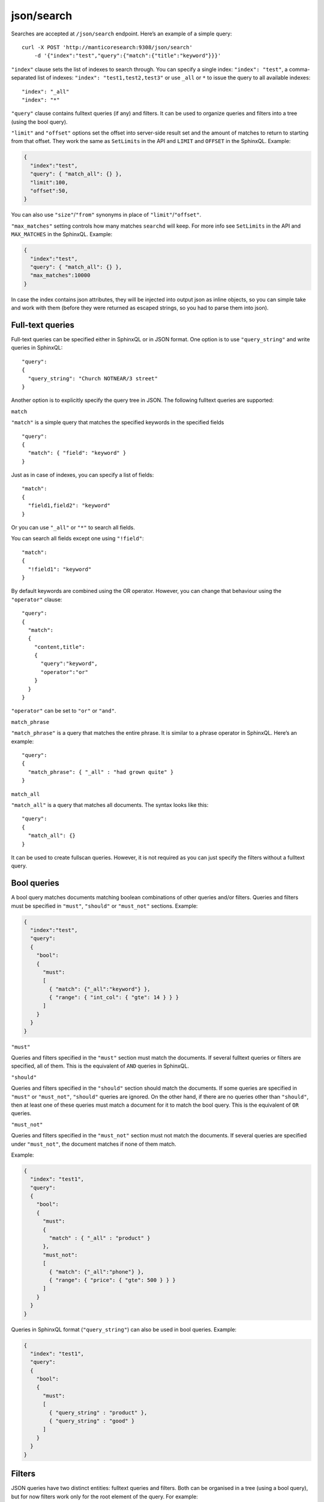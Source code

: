 .. _http_json_search:

json/search 
-----------

Searches are accepted at ``/json/search`` endpoint. Here’s an example of a simple query:

::

    curl -X POST 'http://manticoresearch:9308/json/search' 
	-d '{"index":"test","query":{"match":{"title":"keyword"}}}'

``"index"`` clause sets the list of indexes to search through. 
You can specify a single index: ``"index": "test"``, 
a comma-separated list of indexes: ``"index": "test1,test2,test3"``
or use ``_all`` or ``*`` to issue the query to all available indexes:

::

    "index": "_all"
    "index": "*"

``"query"`` clause contains fulltext queries (if any) and filters. It
can be used to organize queries and filters into a tree (using the bool
query).

``"limit"`` and ``"offset"`` options set the offset into server-side result set and the amount of matches to return to starting from that offset. They work the same as ``SetLimits`` in the API and ``LIMIT`` and ``OFFSET`` in the SphinxQL. Example:

.. code-block:: json

    {
      "index":"test",
      "query": { "match_all": {} },
      "limit":100,
      "offset":50,
    }

You can also use ``"size"``/``"from"`` synonyms in place of ``"limit"``/``"offset"``.

``"max_matches"`` setting controls how many matches ``searchd`` will keep. For more info see ``SetLimits`` in the API and ``MAX_MATCHES`` in the SphinxQL. Example:

.. code-block:: json

    {
      "index":"test",
      "query": { "match_all": {} },
      "max_matches":10000
    }


In case the index contains json attributes, they will be injected into output json as inline objects, so you can simple take and work with them (before they were returned as escaped strings, so you had to parse them into json).

Full-text queries
"""""""""""""""""

Full-text queries can be specified either in SphinxQL or in JSON format.
One option is to use ``"query_string"`` and write queries in SphinxQL:

::

    "query":
    {
      "query_string": "Church NOTNEAR/3 street"
    }


Another option is to explicitly specify the query tree in JSON. The following fulltext queries are supported:

``match``


``"match"`` is a simple query that matches the specified keywords in the
specified fields

::

    "query":
    {
      "match": { "field": "keyword" }
    }

Just as in case of indexes, you can specify a list of fields:

::

    "match":
    {
      "field1,field2": "keyword"
    }

Or you can use ``"_all"`` or ``"*"`` to search all fields.

You can search all fields except one using ``"!field"``:

::

    "match":
    {
      "!field1": "keyword"
    }

By default keywords are combined using the OR operator. However, you can change that behaviour using the ``"operator"`` clause:

::

    "query":
    {
      "match":
      {
        "content,title":
        {
          "query":"keyword",
          "operator":"or"
        }
      }
    }

``"operator"`` can be set to ``"or"`` or ``"and"``.

``match_phrase``


``"match_phrase"`` is a query that matches the entire phrase. It is similar to a phrase operator in SphinxQL. Here’s an example:

::

    "query":
    {
      "match_phrase": { "_all" : "had grown quite" }
    }

``match_all``


``"match_all"`` is a query that matches all documents. The syntax looks
like this:

::

    "query":
    {
      "match_all": {}
    }

It can be used to create fullscan queries. However, it is not required as you can just specify the filters without a fulltext query.

Bool queries
""""""""""""

A bool query matches documents matching boolean combinations of other queries and/or filters. Queries and filters must be specified in
``"must"``, ``"should"`` or ``"must_not"`` sections. Example:

.. code-block:: json

    {
      "index":"test",
      "query":
      {
        "bool":
        {
          "must":
          [
            { "match": {"_all":"keyword"} },
            { "range": { "int_col": { "gte": 14 } } }
          ]
        }
      }
    }

``"must"``


Queries and filters specified in the ``"must"`` section must match the documents. If several fulltext queries or filters are specified, all of them. This is the equivalent of ``AND`` queries in SphinxQL.

``"should"``


Queries and filters specified in the ``"should"`` section should match the documents. If some queries are specified in ``"must"`` or
``"must_not"``, ``"should"`` queries are ignored. On the other hand, if there are no queries other than ``"should"``, then at least one of these queries must match a document for it to match the bool query. This is the equivalent of ``OR`` queries.

``"must_not"``


Queries and filters specified in the ``"must_not"`` section must not match the documents. If several queries are specified under
``"must_not"``, the document matches if none of them match.

Example:

.. code-block:: json

    {
      "index": "test1",
      "query":
      {
        "bool":
        {
          "must":
          {
            "match" : { "_all" : "product" }
          },
          "must_not":
          [
            { "match": {"_all":"phone"} },
            { "range": { "price": { "gte": 500 } } }
          ]
        }
      }
    }

Queries in SphinxQL format (``"query_string"``) can also be used in bool queries. Example:

.. code-block:: json

    {
      "index": "test1",
      "query":
      {
        "bool":
        {
          "must":
          [
            { "query_string" : "product" },
            { "query_string" : "good" }
          ]
        }
      }
    }


Filters
"""""""

JSON queries have two distinct entities: fulltext queries and filters. Both can be organised in a tree (using a bool query), but for now
filters work only for the root element of the query. For example:

.. code-block:: json

    {
      "index":"test",
      "query": { "range": { "price": { "lte": 11 } } }
    }

Here’s an example of several filters in a ``bool`` query:

.. code-block:: json

    {
      "index": "test1",
      "query":
      {
        "bool":
        {
          "must":
          [
            { "match" : { "_all" : "product" } },
            { "range": { "price": { "gte": 500, "lte": 1000 } } },
          ],
          "must_not":
          {
            "range": { "revision": { "lt": 15 } }
          }
        }
      }
    }

This is a fulltext query that matches all the documents containing
``product`` in any field. These documents must have a ``price`` greather
or equal than 500 (``"gte"``) and less or equal than 1000 (``"lte"``).
All of these documents must not have a ``revision`` less than 15
(``"lt"``).

The following types of filters are supported: 


**Equality filters**

Equality filters are the simplest filters that work with integer, float and string attributes. Example:

::

    {
      "index":"test1",
      "query":
      {
	    "equals": { "price": 500 }
      }
    }

**Range filters**


Range filters match documents that have attribute values within a specified range. Example:

::

    {
      "index":"test1",
      "query":
      {
        "range":
        {
          "price":
          {
            "gte": 500,
            "lte": 1000
          }
        }
      }
    }

Range filters support the following properties:

* ``gte``: value must be greater than or equal to
* ``gt``: value must be greater than
* ``lte``: value must be less than or equal to
* ``lt``: value must be less

**Geo distance filters**


geo\_distance filters are used to filter the documents that are within a specific distance from a geo location.

Example:

.. code-block:: json

    {
      "index":"test",
      "query":
      {
        "geo_distance":
        {
          "location_anchor": {"lat":49, "lon":15},
          "location_source": {"attr_lat, attr_lon"},
          "distance_type": "adaptive",
          "distance":"100 km"
        }
	  }
    }  

-  ``location_anchor``: specifies the pin location, in degrees. Distances are
   calculated from this point.
-  ``location_source``: specifies the attributes that contain latitude
   and longitude.
-  ``distance_type``: specifies distance calculation function. Can be
   either ``adaptive`` or ``haversine``. ``adaptive`` is faster and
   more precise, for more details see :ref:`GEODIST() <expr-func-geodist>`.
   Optional, defaults to ``adaptive``.
-  ``distance``: specifies the maximum distance from the pin locations.
   All documents within this distance match. The distance can be
   specified in various units. If no unit is specified, the distance is
   assumed to be in meters. Here is a list of supported distance units:

   -  Meter: ``m`` or ``meters``
   -  Kilometer: ``km`` or ``kilometers``
   -  Centimeter: ``cm`` or ``centimeters``
   -  Millimeter: ``mm`` or ``millimeters``
   -  Mile: ``mi`` or ``miles``
   -  Yard: ``yd`` or ``yards``
   -  Feet: ``ft`` or ``feet``
   -  Inch: ``in`` or ``inch``
   -  Nautical mile: ``NM``, ``nmi`` or ``nauticalmiles``

``location_anchor`` and ``location_source`` properties accept the
following latitude/longitude formats:

* an object with lat and lon keys: ``{ "lat":"attr_lat", "lon":"attr_lon" }``
* a string of the following structure: ``"attr_lat,attr_lon"``
* an array with the latitude and longitude in the following order: ``[attr_lon, attr_lat]``

Latitude and longitude are specified in degrees.

geo_distance can be used as a filter in bool queries along with matches or other attribute filters:

.. code-block:: json 
  
    {
      "index": "geodemo",
      "query": {
        "bool": {
          "must": [
            {
              "match": {
                "*": "station"
              }
            },
            {
              "equals": {
                "state_code": "ENG"
              }
            },
            {
              "geo_distance": {
                "distance_type": "adaptive",
                "location_anchor": {
                  "lat": 52.396,
                  "lon": -1.774
                },
                "location_source": "latitude_deg,longitude_deg",
                "distance": "10000 m"
              }
            }
          ]
        }
      }
    }

Sorting
"""""""

**Sorting by attributes**

Query results can be sorted by one or more attributes. Example:

.. code-block:: json

    {
      "index":"test",
      "query":
      {
        "match": { "title": "what was" }
      },
      "sort": [ "_score", "id" ]
    }

``"sort"`` specifies an array of attributes and/or additional properties. Each element of the array can be an attribute name or ``"_score"`` if you want to sort by match weights. In that case sort order defaults to ascending for attributes and descending for ``_score``.

You can also specify sort order explicitly. Example:

::

    "sort":
    [
      { "price":"asc" },
      "id"
    ]

-  ``asc``: sort in ascending order
-  ``desc``: sort in descending order

You can also use another syntax and specify sort order via the ``order`` property:

::

    "sort":
    [
      { "gid": { "order":"desc" } }
    ]

Sorting by MVA attributes is also supported in JSON queries. Sorting mode can be set via the ``mode`` property. The following modes are
supported:

* ``min``: sort by minimum value
* ``max``: sort by maximum value

Example:

::

    "sort":
    [
      { "attr_mva": { "order":"desc", "mode":"max" } }
    ]

When sorting on an attribute, match weight (score) calculation is disabled by default (no ranker is used). You can enable weight
calculation by setting the ``track_scores`` property to true:

.. code-block:: json

    {
      "index":"test",
      "track_scores":true,
      "query": { "match": { "title": "what was" } },
      "sort": [ { "gid": { "order":"desc" } } ]
    }

**Sorting by geo distance**


Matches can be sorted by their distance from a specified location.
Example:

.. code-block:: json

    {
      "index": "test",
      "query": { "match_all": {} },
      "sort":
      [
        {
          "_geo_distance":
          {
            "location_anchor": {"lat":41, "lon":32},
            "location_source": [ "attr_lon", "attr_lat" ],
            "distance_type": "adaptive"
          }
        }
      ]
    }

``location_anchor`` property specifies the pin location,
``location_source`` specifies the attributes that contain latitude and
longitude and ``distance_type`` selects distance computation function
(optional, defaults to “arc”).

To perform a geo search ordered by distance, the query must contain the geo distance in both the filtering and sorting:

.. code-block::  json

  {
    "index": "geodemo",
    "sort": [
      {
        "_geo_distance": {
          "location_anchor": {
            "lat": 52.396,
            "lon": -1.774
          },
          "location_source": [
            "latitude_deg",
            "longitude_deg"
          ]
        }
      },
      {
        "name": "asc"
      }
    ],
    "query": {
      "bool": {
        "must": [
          {
            "match": {
              "*": "station"
            }
          },
          {
            "equals": {
              "state_code": "ENG"
            }
          },
          {
            "geo_distance": {
              "distance_type": "adaptive",
              "location_anchor": {
                "lat": 52.396,
                "lon": -1.774
              },
              "location_source": "latitude_deg,longitude_deg",
              "distance": "10000 m"
            }
          }
        ]
      }
    }
  }

Expressions
"""""""""""

Expressions are supported via ``script_fields``:

.. code-block:: json

    {
      "index": "test",
      "query": { "match_all": {} },
      "script_fields":
      {
        "add_all": { "script": { "inline": "( gid * 10 ) | crc32(title)" } },
        "title_len": { "script": { "inline": "crc32(title)" } }
      }
    }

In this example two expressions are created: ``add_all`` and ``title_len``. First expression calculates ``( gid * 10 ) | crc32(title)`` and stores the result in the ``add_all`` attribute. Second expression calculates ``crc32(title)`` and stores the result in the ``title_len`` attribute.

Only ``inline`` expressions are supported for now. The value of ``inline`` property (the expression to compute) has the same syntax as SphinxQL expressions.

The expression name can used in filtering or sorting:

.. code-block:: json
  
  {
    "index": "movies_rt",
    "script_fields": {
      "cond1": {
        "script": {
          "inline": "actor_2_facebook_likes =296 OR movie_facebook_likes =37000"
        }
      },
      "cond2": {
        "script": {
          "inline": "IF (IN (content_rating,'TV-PG','PG'),2, IF(IN(content_rating,'TV-14','PG-13'),1,0))"
        }
      }
    },
    "limit": 10,
    "sort": [
      {
        "cond2": "desc"
      },
      {
        "actor_1_name": "asc"
      },
      {
        "actor_2_name": "desc"
      }
    ],
    "profile": true,
    "query": {
      "bool": {
        "must": [
          {
            "match": {
              "*": "star"
            }
          },
          {
            "equals": {
              "cond1": 1
            }
          }
        ],
        "must_not": [
          {
            "equals": {
              "content_rating": "R"
            }
          }
        ]
      }
    }
  }
  

The expression values are by default included in the '_source' array of the result set. If the source is selective (see :ref:`json_search_source`) the expressions name can be added to the ``_source`` paramater in the request. 
  
Text highlighting
"""""""""""""""""

Full-text query search results can be highlighted on one or more fields. Field contents has to be stored in document storage (see stored_fields index option). Here’s an example:

.. code-block:: json

    {
      "index": "test",
      "query": { "match": { "content": "and first" } },
      "highlight":
      {
        "fields":
          ["content","title"]
      }
    }

As a result of this query, the values of string attributes called ``content`` and ``title`` are highlighted against the query specified in ``query`` clause. Highlighted snippets are added in the ``highlight`` property of the ``hits`` array:

.. code-block:: json

    {
      "took":1,
      "timed_out": false,
      "hits":
      {
        "total": 1,
        "hits":
        [
          {
            "_id": "1",
            "_score": 1625,
            "_source":
            {
              "gid": 1,
              "title": "it was itself in this way",
              "content": "first now and then at"
             },
             "highlight":
             {
               "content": [ "<b>first</b> now <b>and</b> then at" ],
               "title": []
             }
          }
        ]
      }
    }

It's possible to return highlights from all fields by passing an empty object to 'highlight':

.. code-block:: json

    {
      "index": "test",
      "query": { "match": { "content": "and first" } },
      "highlight":
      {
      }
    }

Highlighting supports all the options that are available for ``CALL SNIPPETS``.
In addition, it supports their synonyms:

* ``fields`` object contains attribute names with options.
* ``encoder`` can be set to ``default`` or ``html``. When set to ``html``, retains html markup when highlighting. Works similar to ``html_strip_mode=retain`` in ``CALL SNIPPETS``.
* ``highlight_query`` makes it possible to highlight against a query other than our search query. Syntax is the same as in the main ``query``:

   .. code-block:: json

    {
      "index": "test",
      "query": { "match": { "content": "and first" } },
      "highlight":
      {
        "fields": [ "content", "title" ],
        "highlight_query": { "match": { "_all":"on and not" } }
      }
    }

*  ``pre_tags`` and ``post_tags`` set opening and closing tags for highlighted text snippets. They work similar to ``before_match`` and
   ``after_match`` options in ``CALL SNIPPETS``. Optional, defaults are ``<b>`` and ``</b>``. Example:

   ::

       "highlight":
       {
         "fields": [ "content" ],
         "pre_tags": "before_",
         "post_tags": "_after"
       }

*  ``no_match_size`` works similar to ``allow_empty`` in ``CALL SNIPPETS``. If set to zero value, acts as ``allow_empty=1``, e.g. allows empty string to be returned as highlighting result when a snippet could not be generated. Otherwise, the beginning of the field will be returned. Optional, default is 0. Example:

   ::

       "highlight":
       {
         "fields": [ "content" ],
         "no_match_size": 0
       }

*  ``order``: if set to ``"score"``, sorts the extracted passages in order of relevance. Optional. Works similar to ``weight_order`` in
   ``CALL SNIPPETS``. Example:

   ::

       "highlight":
       {
         "fields": [ "content" ],
         "order": "score"
       }

*  ``fragment_size`` sets maximum fragment size in symbols. Optional, default is 256. Works similar to ``limit`` in ``CALL SNIPPETS``. Example:

   ::

    "highlight":
    {
      "fields": [ "content" ],
      "fragment_size": 100
    }

*  ``number_of_fragments``: Limits the maximum number of fragments in a snippet. Optional, default is 0 (no limit). Works similar to ``limit_passages`` in ``CALL SNIPPETS``.

Result set format
"""""""""""""""""

Query result is sent as a JSON document. Example:

.. code-block:: json

    {
      "took":10
      "timed_out": false,
      "hits":
      {
        "total": 2,
        "hits":
        [
          {
            "_id": "1",
            "_score": 1,
            "_source": { "gid": 11 }
          },
          {
            "_id": "2",
            "_score": 1,
            "_source": { "gid": 12 }
          }
        ]
      }
    }

-  ``took``: time in milliseconds it took to execute the search
-  ``timed_out``: if the query timed out or not
-  ``hits``: search results. has the following properties:

   -  ``total``: total number of matching documents
   -  ``hits``: an array containing matches

Query result can also include query profile information, see `Query profile`_.

Each match in the ``hits`` array has the following properties:

* ``_id``: match id
* ``_score``: match weight, calculated by ranker
* ``_source``: an array containing the attributes of this match.

.. _json_search_source:

Source selection
""""""""""""""""

By default all attributes are returned in the ``_source`` array.
You can use the ``_source`` property in the request payload to select the fields you want to be
included in the result set. Example:

.. code-block:: json

    {
      "index":"test",
      "_source":"attr*",
      "query": { "match_all": {} }
    }

You can specify the attributes which you want to include in the query result as a string (``"_source": "attr*"``) or as an array of strings (``"_source": [ "attr1", "attri*" ]"``). Each entry can be an attribute name or a wildcard (``*``, ``%`` and ``?`` symbols are supported).

You can also explicitly specify which attributes you want to include and which to exclude from the result set using the ``includes`` and
``excludes`` properties:

::

    "_source":
    {
      "includes": [ "attr1", "attri*" ],
      "excludes": [ "*desc*" ]
    }

An empty list of includes is interpreted as “include all attributes”
while an empty list of excludes does not match anything. If an attribute
matches both the includes and excludes, then the excludes win.

Query profile
"""""""""""""

You can view the final transformed query tree with all normalized keywords by adding a ``"profile":true`` property:

.. code-block:: json

    {
      "index":"test",
      "profile":true,
      "query":
      {
        "match_phrase": { "_all" : "had grown quite" }
      }
    }

This feature is somewhat similar to ``SHOW PLAN`` statement in SphinxQL. The result appears as a ``profile`` property in the result set. For example:

::

    "profile":
    {
      "query":
      {
        "type": "PHRASE",
        "description": "PHRASE( AND(KEYWORD(had, querypos=1)),  AND(KEYWORD(grown, querypos=2)),  AND(KEYWORD(quite, querypos=3)))",
        "children":
        [
          {
            "type": "AND",
            "description": "AND(KEYWORD(had, querypos=1))",
            "max_field_pos": 0,
            "children":
            [
              {
                "type": "KEYWORD",
                "word": "had",
                "querypos": 1
               }
            ]
          },
          {
            "type": "AND",
            "description": "AND(KEYWORD(grown, querypos=2))",
            "max_field_pos": 0,
            "children":
            [
              {
                "type": "KEYWORD",
                "word": "grown",
                "querypos": 2
              }
            ]
          },
          {
            "type": "AND",
            "description": "AND(KEYWORD(quite, querypos=3))",
            "max_field_pos": 0,
            "children":
            [
              {
                "type": "KEYWORD",
                "word": "quite",
                "querypos": 3
              }
            ]
          }
        ]
      }
    }

``query`` property contains the transformed full-text query tree. Each node contains:

* ``type``: node type. Can be ``AND``, ``OR``, ``PHRASE``, ``KEYWORD`` etc.
* ``description``: query subtree for this node shown as a string (in ``SHOW PLAN`` format)
* ``children``: child nodes, if any
* ``max_field_pos``: maximum position within a field
* ``word``: transformed keyword. Keyword nodes only. 
* ``querypos``: position of this keyword in a query. Keyword nodes only.
* ``excluded``: keyword excluded from query. Keyword nodes only.
* ``expanded``: keyword added by prefix expansion. Keyword nodes only.
* ``field_start``: keyword must occur at the very start of the field. Keyword nodes only.
* ``field_end``: keyword must occur at the very end of the field. Keyword nodes only.
* ``boost``: keyword IDF will be multiplied by this. Keyword nodes only.
